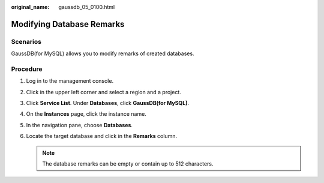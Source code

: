 :original_name: gaussdb_05_0100.html

.. _gaussdb_05_0100:

Modifying Database Remarks
==========================

Scenarios
---------

GaussDB(for MySQL) allows you to modify remarks of created databases.

Procedure
---------

#. Log in to the management console.
#. Click |image1| in the upper left corner and select a region and a project.
#. Click **Service List**. Under **Databases**, click **GaussDB(for MySQL)**.
#. On the **Instances** page, click the instance name.
#. In the navigation pane, choose **Databases**.
#. Locate the target database and click |image2| in the **Remarks** column.

   .. note::

      The database remarks can be empty or contain up to 512 characters.

.. |image1| image:: /_static/images/en-us_image_0000001352219100.png
.. |image2| image:: /_static/images/en-us_image_0000001977885398.png
